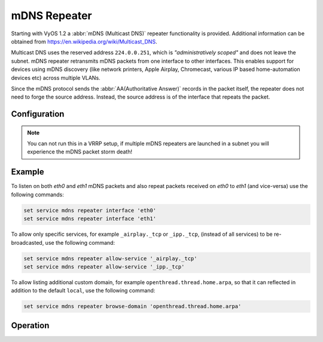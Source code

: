 mDNS Repeater
-------------

Starting with VyOS 1.2 a :abbr:`mDNS (Multicast DNS)` repeater functionality is
provided. Additional information can be obtained from
https://en.wikipedia.org/wiki/Multicast_DNS.

Multicast DNS uses the reserved address ``224.0.0.251``, which is
`"administratively scoped"` and does not leave the subnet. mDNS repeater
retransmits mDNS packets from one interface to other interfaces. This enables
support for devices using mDNS discovery (like network printers, Apple Airplay,
Chromecast, various IP based home-automation devices etc) across multiple VLANs.

Since the mDNS protocol sends the :abbr:`AA(Authoritative Answer)` records in
the packet itself, the repeater does not need to forge the source address.
Instead, the source address is of the interface that repeats the packet.

Configuration
=============

.. cfgcmd:: set service mdns repeater interface <interface>

   To enable mDNS repeater you need to configure at least two interfaces so that
   all incoming mDNS packets from one interface configured here can be
   re-broadcasted to any other interface(s) configured under this section.

.. cfgcmd:: set service mdns repeater disable

   mDNS repeater can be temporarily disabled without deleting the service using

.. cfgcmd:: set service mdns repeater ip-version <ipv4 | ipv6 | both>

   mDNS repeater can be enabled either on IPv4 socket or on IPv6 socket or both
   to re-broadcast. By default, mDNS repeater will listen on both IPv4 and IPv6.

.. cfgcmd:: set service mdns repeater allow-service <service>

   mDNS repeater can be configured to re-broadcast only specific services. By
   default, all services are re-broadcasted.

.. cfgcmd:: set service mdns repeater browse-domain <domain>

   Allow listing additional custom domains to be browsed (in addition to the
   default ``local``) so that they can be reflected.

.. note:: You can not run this in a VRRP setup, if multiple mDNS repeaters
   are launched in a subnet you will experience the mDNS packet storm death!

Example
=======

To listen on both `eth0` and `eth1` mDNS packets and also repeat packets
received on `eth0` to `eth1` (and vice-versa) use the following commands:

.. code-block:: none

  set service mdns repeater interface 'eth0'
  set service mdns repeater interface 'eth1'

To allow only specific services, for example ``_airplay._tcp`` or ``_ipp._tcp``,
(instead of all services) to be re-broadcasted, use the following command:

.. code-block:: none

  set service mdns repeater allow-service '_airplay._tcp'
  set service mdns repeater allow-service '_ipp._tcp'

To allow listing additional custom domain, for example
``openthread.thread.home.arpa``, so that it can reflected in addition to the
default ``local``, use the following command:

.. code-block:: none

   set service mdns repeater browse-domain 'openthread.thread.home.arpa'

.. _`Multicast DNS`: https://en.wikipedia.org/wiki/Multicast_DNS

Operation
=========

.. opcmd:: restart mdns repeater

  Restart mDNS repeater service.

.. opcmd:: show log mdns repeater

  Show logs for mDNS repeater service.

.. opcmd:: monitor log mdns repeater

  Follow the logs for mDNS repeater service.
